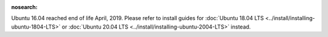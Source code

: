 :nosearch:

.. _install-ubuntu-1604-mysql:

Ubuntu 16.04 reached end of life April, 2019. Please refer to install guides for :doc:`Ubuntu 18.04 LTS <../install/installing-ubuntu-1804-LTS>` or :doc:`Ubuntu 20.04 LTS <../install/installing-ubuntu-2004-LTS>` instead.